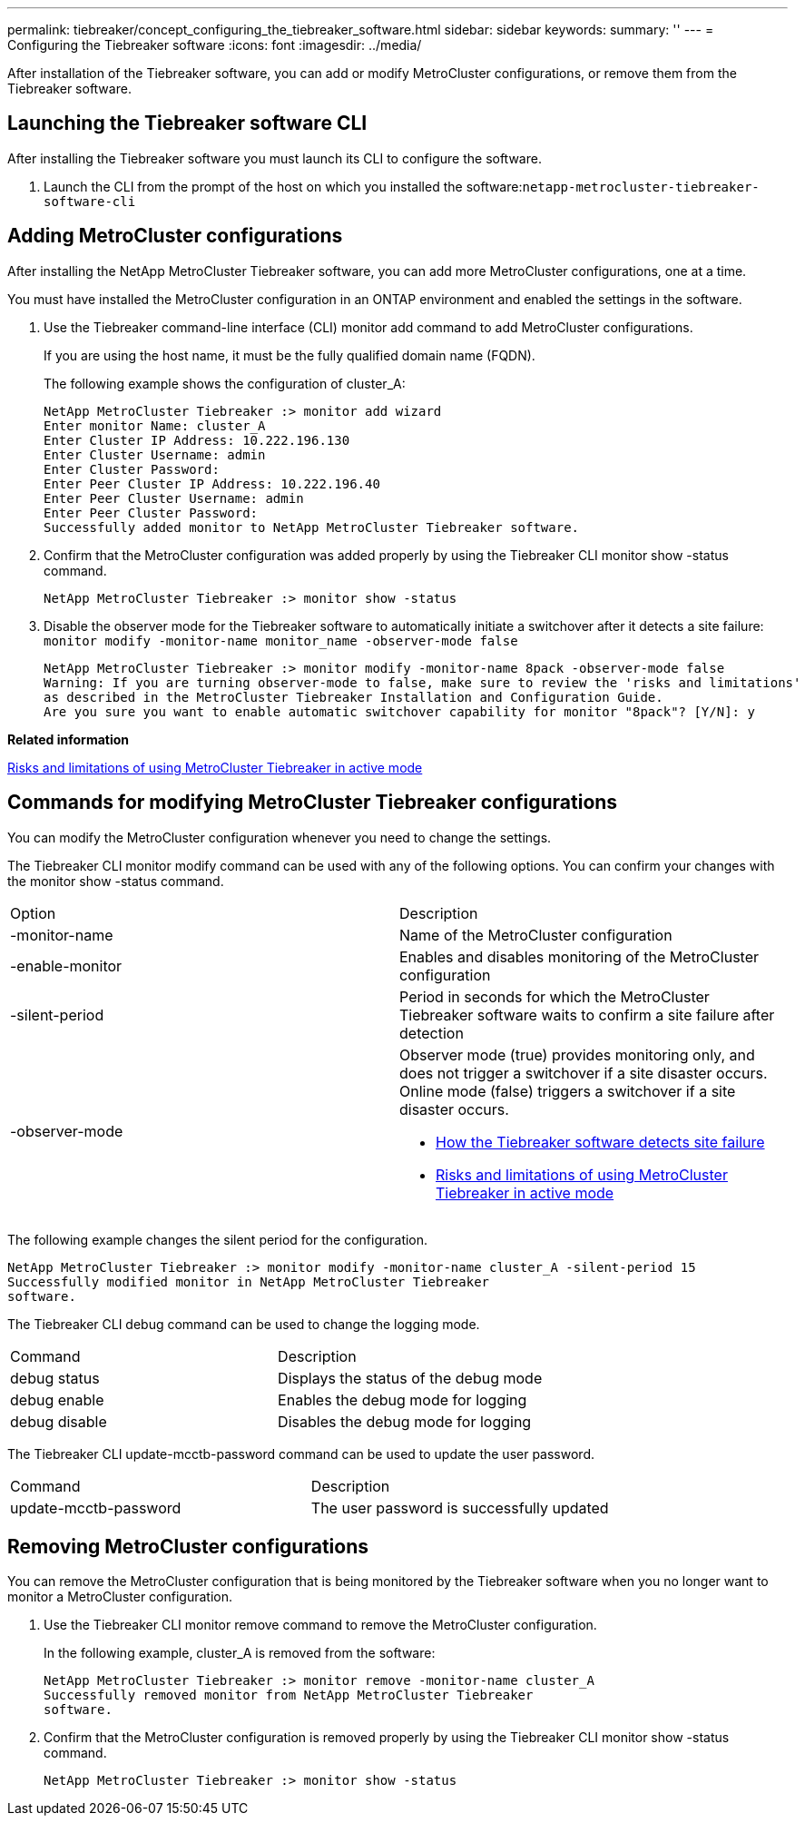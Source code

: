 ---
permalink: tiebreaker/concept_configuring_the_tiebreaker_software.html
sidebar: sidebar
keywords: 
summary: ''
---
= Configuring the Tiebreaker software
:icons: font
:imagesdir: ../media/

[.lead]
After installation of the Tiebreaker software, you can add or modify MetroCluster configurations, or remove them from the Tiebreaker software.

== Launching the Tiebreaker software CLI

[.lead]
After installing the Tiebreaker software you must launch its CLI to configure the software.

. Launch the CLI from the prompt of the host on which you installed the software:``netapp-metrocluster-tiebreaker-software-cli``

== Adding MetroCluster configurations

[.lead]
After installing the NetApp MetroCluster Tiebreaker software, you can add more MetroCluster configurations, one at a time.

You must have installed the MetroCluster configuration in an ONTAP environment and enabled the settings in the software.

. Use the Tiebreaker command-line interface (CLI) monitor add command to add MetroCluster configurations.
+
If you are using the host name, it must be the fully qualified domain name (FQDN).
+
The following example shows the configuration of cluster_A:
+
----

NetApp MetroCluster Tiebreaker :> monitor add wizard
Enter monitor Name: cluster_A
Enter Cluster IP Address: 10.222.196.130
Enter Cluster Username: admin
Enter Cluster Password:
Enter Peer Cluster IP Address: 10.222.196.40
Enter Peer Cluster Username: admin
Enter Peer Cluster Password:
Successfully added monitor to NetApp MetroCluster Tiebreaker software.
----

. Confirm that the MetroCluster configuration was added properly by using the Tiebreaker CLI monitor show -status command.
+
----

NetApp MetroCluster Tiebreaker :> monitor show -status
----

. Disable the observer mode for the Tiebreaker software to automatically initiate a switchover after it detects a site failure: `monitor modify -monitor-name monitor_name -observer-mode false`
+
----
NetApp MetroCluster Tiebreaker :> monitor modify -monitor-name 8pack -observer-mode false
Warning: If you are turning observer-mode to false, make sure to review the 'risks and limitations'
as described in the MetroCluster Tiebreaker Installation and Configuration Guide.
Are you sure you want to enable automatic switchover capability for monitor "8pack"? [Y/N]: y
----

*Related information*

xref:concept_risks_and_limitation_of_using_metrocluster_tiebreaker_in_active_mode.adoc[Risks and limitations of using MetroCluster Tiebreaker in active mode]

== Commands for modifying MetroCluster Tiebreaker configurations

[.lead]
You can modify the MetroCluster configuration whenever you need to change the settings.

The Tiebreaker CLI monitor modify command can be used with any of the following options. You can confirm your changes with the monitor show -status command.

|===
| Option| Description
a|
-monitor-name
a|
Name of the MetroCluster configuration
a|
-enable-monitor
a|
Enables and disables monitoring of the MetroCluster configuration
a|
-silent-period
a|
Period in seconds for which the MetroCluster Tiebreaker software waits to confirm a site failure after detection
a|
-observer-mode
a|
Observer mode (true) provides monitoring only, and does not trigger a switchover if a site disaster occurs. Online mode (false) triggers a switchover if a site disaster occurs.

* link:concept_overview_of_the_tiebreaker_software.md#[How the Tiebreaker software detects site failure]
* xref:concept_risks_and_limitation_of_using_metrocluster_tiebreaker_in_active_mode.adoc[Risks and limitations of using MetroCluster Tiebreaker in active mode]

|===
The following example changes the silent period for the configuration.

----

NetApp MetroCluster Tiebreaker :> monitor modify -monitor-name cluster_A -silent-period 15
Successfully modified monitor in NetApp MetroCluster Tiebreaker
software.
----

The Tiebreaker CLI debug command can be used to change the logging mode.

|===
| Command| Description
a|
debug status
a|
Displays the status of the debug mode
a|
debug enable
a|
Enables the debug mode for logging
a|
debug disable
a|
Disables the debug mode for logging
|===
The Tiebreaker CLI update-mcctb-password command can be used to update the user password.

|===
| Command| Description
a|
update-mcctb-password
a|
The user password is successfully updated
|===

== Removing MetroCluster configurations

[.lead]
You can remove the MetroCluster configuration that is being monitored by the Tiebreaker software when you no longer want to monitor a MetroCluster configuration.

. Use the Tiebreaker CLI monitor remove command to remove the MetroCluster configuration.
+
In the following example, cluster_A is removed from the software:
+
----

NetApp MetroCluster Tiebreaker :> monitor remove -monitor-name cluster_A
Successfully removed monitor from NetApp MetroCluster Tiebreaker
software.
----

. Confirm that the MetroCluster configuration is removed properly by using the Tiebreaker CLI monitor show -status command.
+
----

NetApp MetroCluster Tiebreaker :> monitor show -status
----

